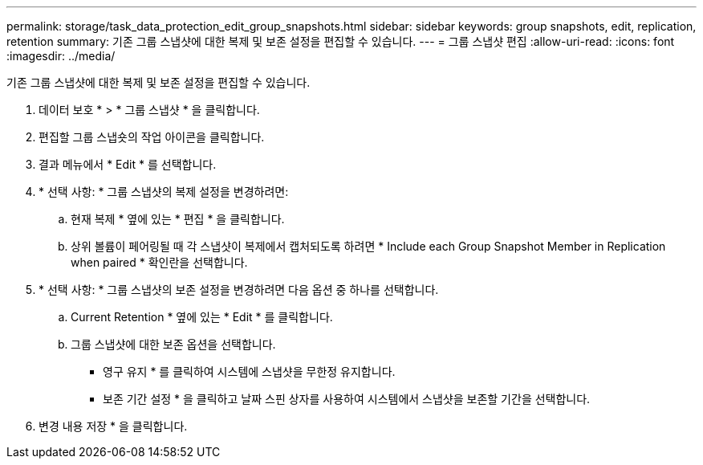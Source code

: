 ---
permalink: storage/task_data_protection_edit_group_snapshots.html 
sidebar: sidebar 
keywords: group snapshots, edit, replication, retention 
summary: 기존 그룹 스냅샷에 대한 복제 및 보존 설정을 편집할 수 있습니다. 
---
= 그룹 스냅샷 편집
:allow-uri-read: 
:icons: font
:imagesdir: ../media/


[role="lead"]
기존 그룹 스냅샷에 대한 복제 및 보존 설정을 편집할 수 있습니다.

. 데이터 보호 * > * 그룹 스냅샷 * 을 클릭합니다.
. 편집할 그룹 스냅숏의 작업 아이콘을 클릭합니다.
. 결과 메뉴에서 * Edit * 를 선택합니다.
. * 선택 사항: * 그룹 스냅샷의 복제 설정을 변경하려면:
+
.. 현재 복제 * 옆에 있는 * 편집 * 을 클릭합니다.
.. 상위 볼륨이 페어링될 때 각 스냅샷이 복제에서 캡처되도록 하려면 * Include each Group Snapshot Member in Replication when paired * 확인란을 선택합니다.


. * 선택 사항: * 그룹 스냅샷의 보존 설정을 변경하려면 다음 옵션 중 하나를 선택합니다.
+
.. Current Retention * 옆에 있는 * Edit * 를 클릭합니다.
.. 그룹 스냅샷에 대한 보존 옵션을 선택합니다.
+
*** 영구 유지 * 를 클릭하여 시스템에 스냅샷을 무한정 유지합니다.
*** 보존 기간 설정 * 을 클릭하고 날짜 스핀 상자를 사용하여 시스템에서 스냅샷을 보존할 기간을 선택합니다.




. 변경 내용 저장 * 을 클릭합니다.

